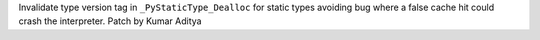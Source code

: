 Invalidate type version tag in ``_PyStaticType_Dealloc`` for static types avoiding bug where a false cache hit could crash the interpreter. Patch by Kumar Aditya

